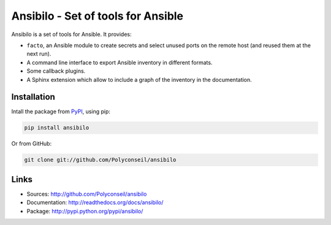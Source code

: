 Ansibilo - Set of tools for Ansible
===================================

Ansibilo is a set of tools for Ansible. It provides:

- ``facto``, an Ansible module to create secrets and select unused ports on the remote host (and reused them at the next run).
- A command line interface to export Ansible inventory in different formats.
- Some callback plugins.
- A Sphinx extension which allow to include a graph of the inventory in the documentation.

Installation
------------

Intall the package from `PyPI`_, using pip:

.. code-block:: sh

    pip install ansibilo

Or from GitHub:

.. code-block:: sh

    git clone git://github.com/Polyconseil/ansibilo

.. _PyPI: http://pypi.python.org/

Links
-----

- Sources: http://github.com/Polyconseil/ansibilo
- Documentation: http://readthedocs.org/docs/ansibilo/
- Package: http://pypi.python.org/pypi/ansibilo/


